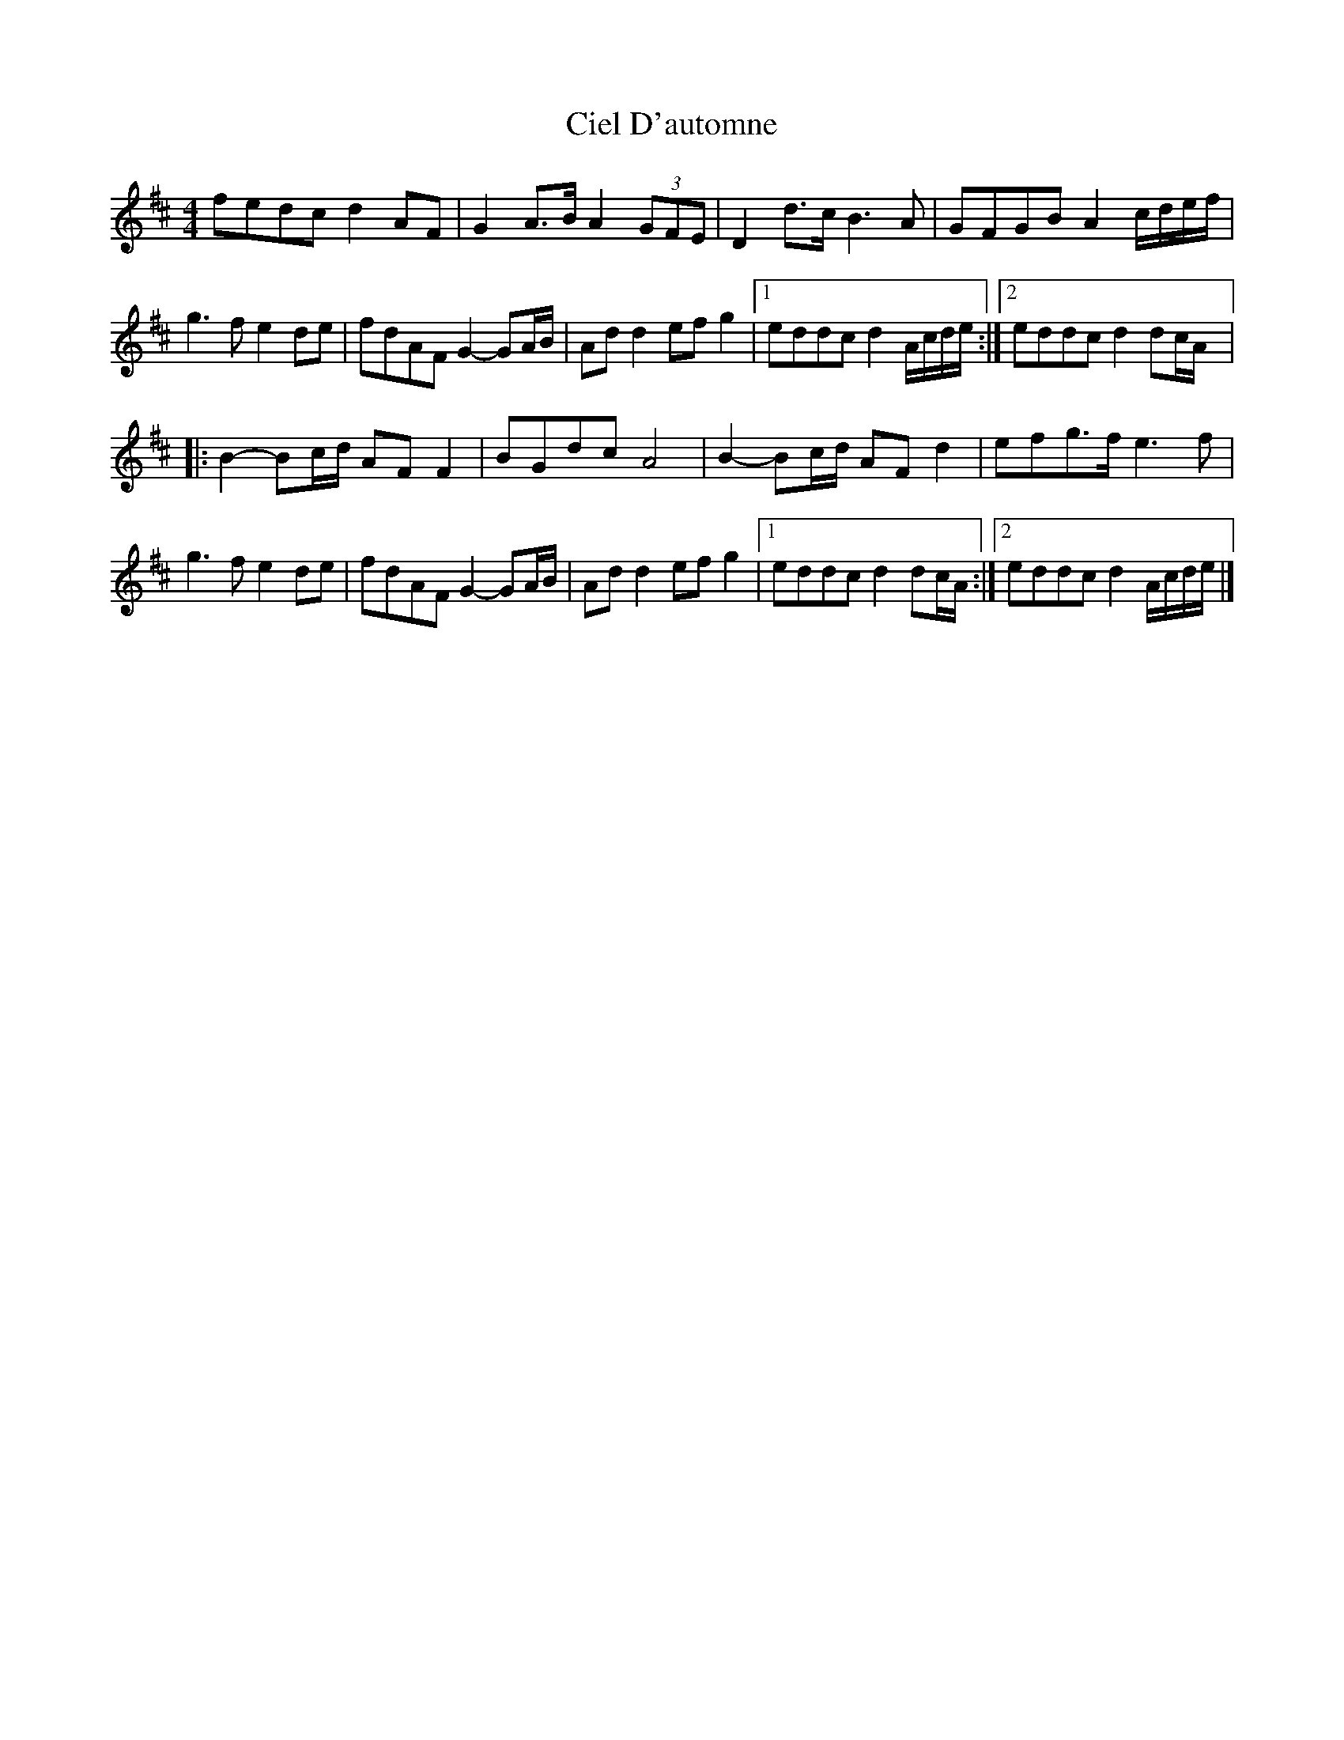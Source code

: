 X: 2
T: Ciel D'automne
Z: lildogturpy
S: https://thesession.org/tunes/10119#setting20225
R: reel
M: 4/4
L: 1/8
K: Dmaj
fedc d2AF | G2A>B A2(3GFE | D2d>c B3A | GFGB A2c/d/e/f/ | g3f e2de | fdAF G2-GA/B/ | Add2 efg2 |1 eddc d2A/c/d/e/ :|2 eddc d2dc/A/ |:B2-Bc/d/ AFF2 | BGdc A4 | B2-Bc/d/ AFd2 | efg>f e3f |g3f e2de | fdAF G2-GA/B/ | Add2 efg2 |1 eddc d2dc/A/ :|2 eddc d2A/c/d/e/ |]
